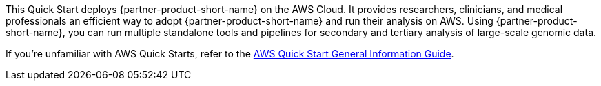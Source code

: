 This Quick Start deploys {partner-product-short-name} on the AWS Cloud. It provides researchers, clinicians, and medical professionals an efficient way to adopt {partner-product-short-name} and run their analysis on AWS. Using {partner-product-short-name}, you can run multiple standalone tools and pipelines for secondary and tertiary analysis of large-scale genomic data. 

If you're unfamiliar with AWS Quick Starts, refer to the https://aws-ia.github.io/content/qs_info.html[AWS Quick Start General Information Guide^].

// This deployment guide covers the steps necessary to deploy the Quick Start. For more advanced information on the product, troubleshooting, or additional functionality, see the https://{quickstart-github-org}.github.io/{quickstart-project-name}/operational/index.html[Operational guide].

// For information on using this Quick Start for migrations, see the https://{quickstart-github-org}.github.io/{quickstart-project-name}/migration/index.html[Migration guide].
